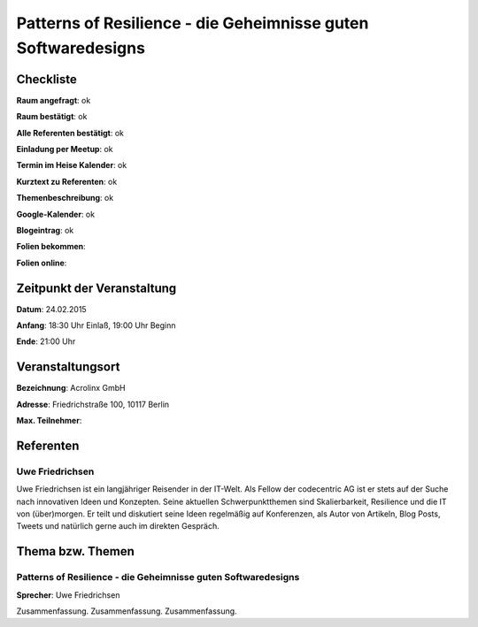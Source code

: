 Patterns of Resilience - die Geheimnisse guten Softwaredesigns
=================

Checkliste
----------

**Raum angefragt**: ok

**Raum bestätigt**: ok

**Alle Referenten bestätigt**: ok

**Einladung per Meetup**: ok

**Termin im Heise Kalender**: ok

**Kurztext zu Referenten**: ok

**Themenbeschreibung**: ok

**Google-Kalender**: ok

**Blogeintrag**: ok

**Folien bekommen**:

**Folien online**:

Zeitpunkt der Veranstaltung
---------------------------

**Datum**: 24.02.2015

**Anfang**: 18:30 Uhr Einlaß, 19:00 Uhr Beginn

**Ende**: 21:00 Uhr

Veranstaltungsort
-----------------

**Bezeichnung**: Acrolinx GmbH

**Adresse**: Friedrichstraße 100, 10117 Berlin

**Max. Teilnehmer**:

Referenten
----------

Uwe Friedrichsen
~~~~~~
Uwe Friedrichsen ist ein langjähriger Reisender in der IT-Welt.
Als Fellow der codecentric AG ist er stets auf der Suche nach
innovativen Ideen und Konzepten. Seine aktuellen Schwerpunktthemen
sind Skalierbarkeit, Resilience und die IT von (über)morgen.
Er teilt und diskutiert seine Ideen regelmäßig auf Konferenzen,
als Autor von Artikeln, Blog Posts, Tweets und natürlich gerne
auch im direkten Gespräch.

Thema bzw. Themen
-----------------

Patterns of Resilience - die Geheimnisse guten Softwaredesigns
~~~~~~~~~~~~~~~~~~~
**Sprecher**: Uwe Friedrichsen

Zusammenfassung. Zusammenfassung. Zusammenfassung.
